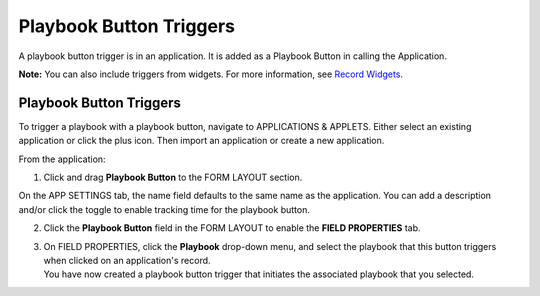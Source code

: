 Playbook Button Triggers
========================

A playbook button trigger is in an application. It is added as a
Playbook Button in calling the Application.

**Note:** You can also include triggers from widgets. For more
information, see `Record Widgets <../../widgets/record-widgets.htm>`__.

.. _playbook-button-triggers-1:

Playbook Button Triggers
------------------------

To trigger a playbook with a playbook button, navigate to APPLICATIONS &
APPLETS. Either select an existing application or click the plus icon.
Then import an application or create a new application.

From the application:

#. Click and drag **Playbook Button** to the FORM LAYOUT section.

On the APP SETTINGS tab, the name field defaults to the same name as the
application. You can add a description and/or click the toggle to enable
tracking time for the playbook button.

2. Click the **Playbook Button** field in the FORM LAYOUT to enable the
   **FIELD PROPERTIES** tab.

3. | On FIELD PROPERTIES, click the **Playbook** drop-down menu, and
     select the playbook that this button triggers when clicked on an
     application's record.
   | |image1|\ You have now created a playbook button trigger that
     initiates the associated playbook that you selected.

.. |image1| image:: ../../Resources/Images/playbook-button-trigger.png
